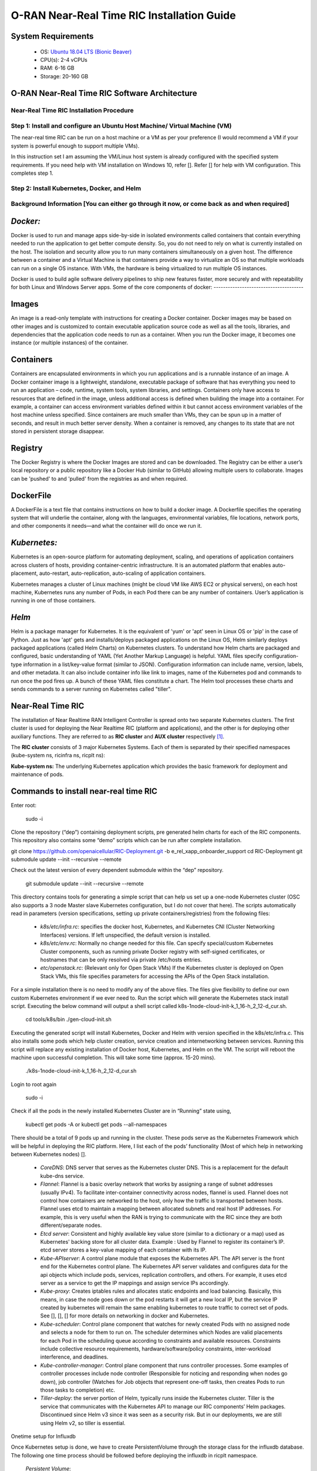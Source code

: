 ===========================================
O-RAN Near-Real Time RIC Installation Guide
===========================================

System Requirements
-------------------

  * OS: `Ubuntu 18.04 LTS (Bionic Beaver) <https://en.wikipedia.org/wiki/Ubuntu_version_history#:~:text=Table%20of%20versions%20%20%20%20Version%20,Future%20release%3A%202027-04-21%20%2011%20more%20rows%20>`_
  * CPU(s): 2-4 vCPUs
  * RAM: 6-16 GB
  * Storage: 20-160 GB

O-RAN Near-Real Time RIC Software Architecture
----------------------------------------------

.. image:: near_rt_ric_cluster.jpg
   :width: 60%
   :alt: Near Real-time RIC Cluster
Near-Real Time RIC Installation Procedure
=========================================
Step 1: Install and configure an Ubuntu Host Machine/ Virtual Machine (VM)
==========================================================================

The near-real time RIC can be run on a host machine or a VM as per your 
preference (I would recommend a VM if your system is powerful enough to 
support multiple VMs).

In this instruction set I am assuming the VM/Linux host system is already 
configured with the specified system requirements. If you need help with VM 
installation on Windows 10, refer []. Refer [] for help with VM configuration. 
This completes step 1.

Step 2: Install Kubernetes, Docker, and Helm
============================================

Background Information [You can either go through it now, or come back as and when required]
===========================================================================================

*Docker:*
------

Docker is used to run and manage apps side-by-side in isolated environments 
called containers that contain everything needed to run the application to get 
better compute density.
So, you do not need to rely on what is currently installed on the host.
The isolation and security allow you to run many containers simultaneously on 
a given host.
The difference between a container and a Virtual Machine is that containers provide a way to virtualize
an OS so that multiple workloads can run on a single OS instance. With VMs, the hardware is being virtualized
to run multiple OS instances.

.. image:: vm_vs_docker.jpg
   :width: 90%
   :alt: VM v/s Container Implementation

Docker is used to build agile software delivery pipelines to ship new features 
faster, more securely and with repeatability for both Linux and Windows Server 
apps.
Some of the core components of docker:
--------------------------------------

.. image:: docker_overview.jpg
   :width: 90%
   :alt: Docker Core Components

Images
------

An image is a read-only template with instructions for creating a Docker container. Docker images may be based on
other images and is customized to contain executable application source code as well as all the tools, libraries,
and dependencies that the application code needs to run as a container. When you run the Docker image,
it becomes one instance (or multiple instances) of the container.

Containers
----------

Containers are encapsulated environments in which you run applications and is a runnable instance of an image.
A Docker container image is a lightweight, standalone, executable package of software that has everything you need
to run an application – code, runtime, system tools, system libraries, and settings. Containers only have access to
resources that are defined in the image, unless additional access is defined when building the image into a container.
For example, a container can access environment variables defined within it but cannot access environment variables of the host machine unless specified.
Since containers are much smaller than VMs, they can be spun up in a matter of seconds, and result in much better
server density. When a container is removed, any changes to its state that are not stored in persistent storage disappear.

Registry
--------
The Docker Registry is where the Docker Images are stored and can be downloaded. The Registry can be either a user’s
local repository or a public repository like a Docker Hub (similar to GitHub) allowing multiple users to collaborate.
Images can be 'pushed' to and 'pulled' from the registries as and when required.

DockerFile
----------
A DockerFile is a text file that contains instructions on how to build a docker image.
A Dockerfile specifies the operating system that will underlie the container, along with the languages,
environmental variables, file locations, network ports, and other components it needs—and what the container
will do once we run it.


*Kubernetes:*
----------

Kubernetes is an open-source platform for automating deployment, scaling, and 
operations of application containers across clusters of hosts, providing 
container-centric infrastructure. It is an automated platform that enables 
auto-placement, auto-restart, auto-replication, auto-scaling of application 
containers.

Kubernetes manages a cluster of Linux machines (might be cloud VM like AWS EC2 or physical servers), on each host machine, Kubernetes runs any number of 
Pods, in each Pod there can be any number of containers. User’s application is running in one of those containers.

*Helm*
----
Helm is a package manager for Kubernetes. It is the equivalent of 'yum' or 'apt' seen in Linux OS or 'pip' in the case of Python. Just as how 'apt' gets
and installs/deploys packaged applications on the Linux OS, Helm similarly deploys packaged applications (called Helm Charts)
on Kubernetes clusters. To understand how Helm charts are packaged and configured, basic understanding of YAML (Yet Another Markup Language) is helpful. YAML
files specify configuration-type information in a list/key-value format (similar to JSON). Configuration information can include name, version, labels, and other metadata.
It can also include container info like link to images, name of the Kubernetes pod and commands to run once the pod fires up. A bunch of these YAML files constitute a chart.
The Helm tool processes these charts and sends commands to a server running on Kubernetes called "tiller".

Near-Real Time RIC
------------------

The installation of Near Realtime RAN Intelligent Controller is spread onto 
two separate Kubernetes clusters.
The first cluster is used for deploying the Near Realtime RIC (platform and 
applications), and the other is for deploying other auxiliary functions.
They are referred to as **RIC cluster** and **AUX cluster** respectively [1]_.

The **RIC cluster** consists of 3 major Kubernetes Systems.
Each of them is separated by their specified namespaces (kube-system ns, 
ricinfra ns, ricplt ns):

**Kube-system ns:** The underlying Kubernetes application which provides the basic 
framework for deployment and maintenance of pods.

Commands to install near-real time RIC
--------------------------------------

Enter root:

    sudo -i

Clone the repository (“dep”) containing deployment scripts, pre generated helm charts for each of the RIC components.
This repository also contains some “demo” scripts which can be run after complete installation.

git clone https://github.com/openaicellular/RIC-Deployment.git -b e_rel_xapp_onboarder_support
cd RIC-Deployment
git submodule update --init --recursive --remote

Check out the latest version of every dependent submodule within the “dep” repository.

    git submodule update --init --recursive --remote

This directory contains tools for generating a simple script that can help us set up a one-node Kubernetes cluster (OSC also supports a 3 node Master slave Kubernetes configuration, but I do not cover that here).
The scripts automatically read in parameters (version specifications, setting up private containers/registries) from the following files:

  * `k8s/etc/infra.rc`: specifies the docker host, Kubernetes, and Kubernetes CNI (Cluster Networking Interfaces) versions. If left unspecified, the default version is installed.
  * `k8s/etc/env.rc`: Normally no change needed for this file. Can specify special/custom Kubernetes Cluster components, such as running private Docker registry with self-signed certificates, or hostnames that can be only resolved via private /etc/hosts entries.
  * `etc/openstack.rc`: (Relevant only for Open Stack VMs) If the Kubernetes cluster is deployed on Open Stack VMs, this file specifies parameters for accessing the APIs of the Open Stack installation.

For a simple installation there is no need to modify any of the above files. The files give flexibility to define our own custom Kubernetes environment if we ever need to.
Run the script which will generate the Kubernetes stack install script. Executing the below command will output a shell script called k8s-1node-cloud-init-k_1_16-h_2_12-d_cur.sh.

    cd tools/k8s/bin
    ./gen-cloud-init.sh

Executing the generated script will install Kubernetes, Docker and Helm with version specified in the k8s/etc/infra.c. This also installs some pods which help cluster creation, service creation and internetworking between services. Running this script will replace any existing installation of Docker host, Kubernetes, and Helm on the VM. The script will reboot the machine upon successful completion. This will take some time (approx. 15-20 mins).

    ./k8s-1node-cloud-init-k_1_16-h_2_12-d_cur.sh

Login to root again

    sudo -i

Check if all the pods in the newly installed Kubernetes Cluster are in “Running” state using,

    kubectl get pods -A  or  kubectl get pods --all-namespaces

There should be a total of 9 pods up and running in the cluster.
These pods serve as the Kubernetes Framework which will be helpful in deploying the RIC platform.
Here, I list each of the pods’ functionality (Most of which help in networking between Kubernetes nodes) [].

  * `CoreDNS`: DNS server that serves as the Kubernetes cluster DNS.
    This is a replacement for the default kube-dns service.
  * `Flannel`: Flannel is a basic overlay network that works by assigning a
    range of subnet addresses (usually IPv4).
    To facilitate inter-container connectivity across nodes, flannel is used. 
    Flannel does not control how containers are networked to the host, only 
    how the traffic is transported between hosts. Flannel uses etcd to 
    maintain a mapping between allocated subnets and real host IP addresses. 
    For example, this is very useful when the RAN is trying to communicate 
    with the RIC since they are both different/separate nodes.
  * `Etcd server`: Consistent and highly available key value store (similar to a dictionary or a map) used as
    Kubernetes' backing store for all cluster data.
    Example : Used by Flannel to register its container’s IP. etcd server 
    stores a key-value mapping of each container with its IP.
  * `Kube-APIserver`: A control plane module that exposes the Kubernetes API. 
    The API server is the front end for the Kubernetes control plane. The 
    Kubernetes API server validates and configures data for the api objects 
    which include pods, services, replication controllers, and others. For 
    example, it uses etcd server as a service to get the IP mappings and 
    assign service IPs accordingly.
  * `Kube-proxy`: Creates iptables rules and allocates static endpoints and 
    load balancing. Basically, this means, in case the node goes down or the 
    pod restarts it will get a new local IP, but the service IP created by 
    kubernetes will remain the same enabling kubernetes to route traffic to 
    correct set of pods. See [], [], [] for more details on networking in 
    docker and Kubernetes.
  * `Kube-scheduler`: Control plane component that watches for newly created 
    Pods with no assigned node and selects a node for them to run on. The 
    scheduler determines which Nodes are valid placements for each Pod in the 
    scheduling queue according to constraints and available resources. 
    Constraints include collective resource requirements, 
    hardware/software/policy constraints, inter-workload interference, and 
    deadlines.
  * `Kube-controller-manager`: Control plane component that runs controller 
    processes. Some examples of controller processes include node controller 
    (Responsible for noticing and responding when nodes go down), job 
    controller (Watches for Job objects that represent one-off tasks, then 
    creates Pods to run those tasks to completion) etc.
  * `Tiller-deploy`: the server portion of Helm, typically runs inside the 
    Kubernetes cluster. Tiller is the service that communicates with the 
    Kubernetes API to manage our RIC components’ Helm packages. Discontinued 
    since Helm v3 since it was seen as a security risk. But in our 
    deployments, we are still using Helm v2, so tiller is essential.

Onetime setup for Influxdb

Once Kubernetes setup is done, we have to create PersistentVolume through the storage class for the influxdb database.
The following one time process should be followed before deploying the influxdb in ricplt namespace.

    `Persistent Volume`:

First we need to check if the "ricinfra" namespace exists.
    `kubectl get ns ricinfra`

# If the namespace doesn’t exist, then create it using:
    `kubectl create ns ricinfra` 

The next three commands installs the nfs-common package for kubernetes through helm in the "ricinfra" namespace and for the system
``` 
    helm install stable/nfs-server-provisioner --namespace ricinfra --name nfs-release-1
    kubectl patch storageclass nfs -p '{"metadata": {"annotations":{"storageclass.kubernetes.io/is-default-class":"true"}}}'
    sudo apt install nfs-common
    ```

NFS-common basically allows file sharing between systems residing on a local area network.

Step 3: Deploy the near-Real Time RIC
-------------------------------------
Once the Kubernetes clusters are deployed, it is now time for us to deploy the near-real time RIC cluster.

    ``` 
   cd dep/bin
    
    ./deploy-ric-platform -f ../RECIPE_EXAMPLE/PLATFORM/example_recipe.yaml
    ``` 
    
    This command deploys the near-real time RIC according to the RECIPE stored in dep/RECIPE_EXAMPLE/PLATFORM/ directory. A Recipe is an important concept for Near Realtime RIC deployment. Each
deployment group has its own recipe. Recipe provides a customized
specification for the components of a deployment group for a specific
deployment site. The RECIPE_EXAMPLE directory contains the example recipes for
the three deployment groups (bronze, cherry, dawn). The benefit of using
“recipe files” is that changing over from one release to another is seamless
requiring just the execution of a single script without having to perform
“Step 2” all over again.


The example_recipe is a .yaml file which
Influx db

Edits to helm charts

If by chance, you encounter any issues while following the instructions visit
the confluence website maintained by O-RAN Software Community for possible 
fixes and troubleshooting advice. 
(https://wiki.o-ran-sc.org/display/GS/Near+Realtime+RIC+Installation)

Structure of the "dep" Folder
-----------------------------
The scripts in the ./bin directory are one-click RIC deployment/undeployment scripts and will call the deployment/undeployment
scripts in the corresponding submodule directory respectively. In each of the submodule directories, ./bin contains
the binary and script files and ./helm contains the helm charts. For the rest of the non-submodule directories please
refer to the README.md files in them for more details.


Step 4: RIC Platform E2 Termination
-------------------------------------

Pre-requisite: Local docker registry
To store docker images. You can create one using, (You will need "super user" permissions)
`sudo docker run -d -p 5001:5000 --restart=always --name ric registry:2`
 
Now you can either push or pull images using,
`docker push localhost:5001/<image_name>:<image_tag>`  or  `docker pull localhost:5001/<image_name>:<image_tag>`
 
Creating Docker image
The code in this repo needs to be packaged as a docker container. We make use of the existing Dockerfile in RIC-E2-TERMINATION to do this. Execute the following commands in the given order 
```
cd RIC-E2-TERMINATION
sudo docker build -f Dockerfile -t localhost:5001/ric-plt-e2:5.5.0 .
sudo docker push localhost:5001/ric-plt-e2:5.5.0
```

Deployment
That's it! Now, the image you just created can be deployed on your RIC (ric-plt) Kubernetes cluster. Modify the *e2term* section in the recipe file present in `dep/RECIPE_EXAMPLE/PLATFORM` to include your image,


```
e2term:
  alpha:
    image:
      registry: "localhost:5001"
      name: ric-plt-e2
      tag: 5.5.0</b>
    privilegedmode: false
    hostnetworkmode: false
    env:
      print: "1"
      messagecollectorfile: "/data/outgoing/"
    dataVolSize: 100Mi
    storageClassName: local-storage
    pizpub:
      enabled: false`
      ```
      
When the RIC platform is deployed, you will have the modified E2 Termination running on the Kubernetes cluster. The pod will be called `deployment-ricplt-e2term-alpha` and 3 services related to E2 Termination will be created:
- *service-ricplt-e2term-prometheus-alpha* : Communicates with the *VES-prometheus Adapter (VESPA)* pod to exchange data which will be sent to the SMO.
- *service-ricplt-e2term-rmr-alpha* : RMR service that manages exchange of messages between E2 Termination other components in the near-real time RIC.
- *service-ricplt-e2term-sctp-alpha* : Accepts SCTP connections from RAN and exchanges E2 messages with the RAN. Note that this service is configured as a *NodePort* (accepts connections external to the cluster) while the other two are configured as *ClusterIP* (Networking only within the cluster). 

## Commands related to E2 Termination
- View E2 Termination logs : `kubectl logs -f -n ricplt -l app=ricplt-e2term-alpha`
- View E2 Manager Logs : `kubectl logs -f -n ricplt -l app=ricplt-e2mgr`
- Get the IP *service-ricplt-e2term-sctp-alpha* : `kubectl get svc -n ricplt --field-selector metadata.name=service-ricplt-e2term-sctp-alpha -o jsonpath='{.items[0].spec.clusterIP}'`


Step 4: srsRAN with E2 Manager
-------------------------------------

srsRAN with E2 Agent
====================

srsRAN is a 4G/5G software radio suite developed by [SRS](http://www.srs.io). This is a modified version of srsRAN 21.10 and POWDER's E2 agent enabled srsLTE. 

See the [srsRAN project pages](https://www.srsran.com) for information, guides and project news.

The srsRAN suite includes:
  * srsUE - a full-stack SDR 4G/5G-NSA UE application (5G-SA coming soon)
  * srsENB - a full-stack SDR 4G/5G-NSA eNodeB application (5G-SA coming soon)
  * srsEPC - a light-weight 4G core network implementation with MME, HSS and S/P-GW

For application features, build instructions and user guides see the [srsRAN documentation](https://docs.srsran.com).


For license details, see LICENSE file.

Pre-requisites
* System Requirements - 4 core CPU (3 - 5 GHz)
* Operating system - Ubuntu 18.04
* E2 Agent Integration - E2 Bindings, asn1c Compiler, O-RAN Specification documents(optional)
* Simulated 1 UE 1 eNB/gNB setup - ZeroMQ libraries, Single Host machine/VM
* USRP frontend - UHD version 4.1, At least two host machines/VMs
* Multiple simulated UE and eNB/gNB support : GNU Radio companion 3.8

## Installation Procedure
First, we need to install ZeroMQ and UHD Libraries
Create a new directory to host all the files related to srsRAN

`mkdir -p srsRAN-OAIC`

### Getting ZeroMQ development Libraries
https://docs.srsran.com/en/latest/app_notes/source/zeromq/source/index.html

**Package Installation**

`sudo apt-get install libzmq3-dev`

**Installing from Sources**

1. Get libzmq
```
git clone https://github.com/zeromq/libzmq.git
cd libzmq
./autogen.sh
./configure
make
sudo make install
sudo ldconfig
cd ..
```

2. Get czmq
```
git clone https://github.com/zeromq/czmq.git
cd czmq
./autogen.sh
./configure
make
sudo make install
sudo ldconfig
cd ..
```

### Installing UHD 4.1 

Make sure you don't have UHD already installed in your system.

https://files.ettus.com/manual/page_install.html

**Using package manager**

`sudo apt-get install libuhd-dev libuhd4.1.0 uhd-host`

**Using Binaries**
```
sudo add-apt-repository ppa:ettusresearch/uhd
sudo apt-get update
sudo apt-get install libuhd-dev libuhd4.1.0 uhd-host
```

**Installation from source**
https://files.ettus.com/manual/page_install.html
```
sudo apt-get install autoconf automake build-essential ccache cmake cpufrequtils doxygen ethtool \
g++ git inetutils-tools libboost-all-dev libncurses5 libncurses5-dev libusb-1.0-0 libusb-1.0-0-dev \
libusb-dev python3-dev python3-mako python3-numpy python3-requests python3-scipy python3-setuptools \
python3-ruamel.yaml 
```
```
git clone https://github.com/EttusResearch/uhd.git
cd uhd
git checkout UHD-4.1
cd host
mkdir build
cd build
cmake ../
make
sudo make install
sudo ldconfig
cd ../../../
```







References
----------

.. [1] https://www.youtube.com/watch?v=x5MhydijWmc
.. [2] https://docs.o-ran-sc.org/projects/o-ran-sc-it-dep/en/latest/installation-guides.html#one-node-kubernetes-cluster
.. [3] https://www.section.io/engineering-education/docker-concepts/
.. [4] https://www.aquasec.com/cloud-native-academy/docker-container/docker-architecture/
.. [5] https://kubernetes.io/docs/concepts/overview/components/
.. [6] https://www.digitalocean.com/community/tutorials/an-introduction-to-helm-the-package-manager-for-kubernetes
.. [7] https://www.velotio.com/engineering-blog/flannel-a-network-fabric-for-containers
.. [8] https://sookocheff.com/post/kubernetes/understanding-kubernetes-networking-model/
.. [9] https://kubernetes.io/docs/concepts/cluster-administration/networking/


